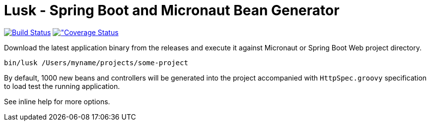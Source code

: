 = Lusk - Spring Boot and Micronaut Bean Generator

image:https://travis-ci.org/musketyr/lusk.svg?branch=master["Build Status", link="https://travis-ci.org/musketyr/lusk"]
image:https://coveralls.io/repos/github/musketyr/lusk/badge.svg?branch=master["Coverage Status, link=https://coveralls.io/github/musketyr/lusk?branch=master]

Download the latest application binary from the releases and execute it against Micronaut
or Spring Boot Web project directory.

```
bin/lusk /Users/myname/projects/some-project
```

By default, 1000 new beans and controllers will be generated into the project accompanied with `HttpSpec.groovy`
specification to load test the running application.

See inline help for more options.
